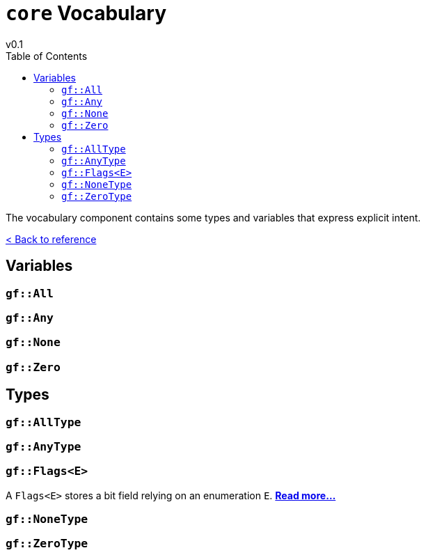 = `core` Vocabulary
v0.1
:toc: right
:toclevels: 3
:homepage: https://gamedevframework.github.io/
:stem: latexmath
:source-highlighter: rouge
:source-language: c++
:rouge-style: thankful_eyes
:sectanchors:
:xrefstyle: full
:nofooter:
:docinfo: shared-head
:icons: font

The vocabulary component contains some types and variables that express explicit intent.

xref:reference.adoc[< Back to reference]

== Variables

=== `gf::All`

=== `gf::Any`

=== `gf::None`

=== `gf::Zero`

== Types

=== `gf::AllType`

=== `gf::AnyType`

=== `gf::Flags<E>`

A `Flags<E>` stores a bit field relying on an enumeration `E`. xref:Flags.adoc[*Read more...*]

=== `gf::NoneType`

=== `gf::ZeroType`

